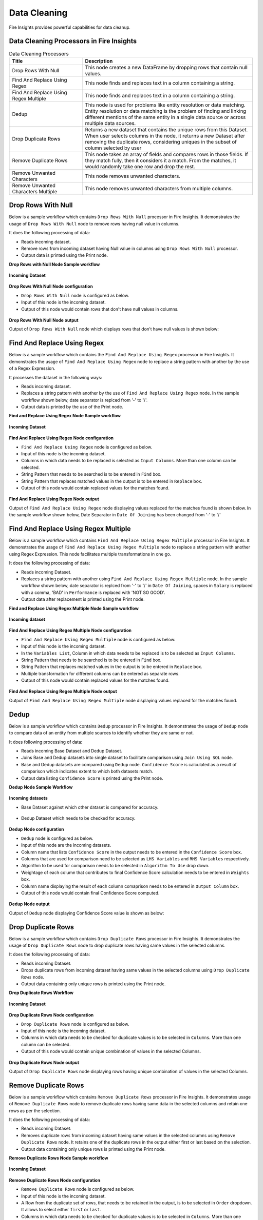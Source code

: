 Data Cleaning
==========

Fire Insights provides powerful capabilities for data cleanup.


Data Cleaning Processors in Fire Insights
----------------------------------------


.. list-table:: Data Cleaning Processors
   :widths: 30 70
   :header-rows: 1

   * - Title
     - Description
   * - Drop Rows With Null
     - This node creates a new DataFrame by dropping rows that contain null values.
   * - Find And Replace Using Regex
     - This node finds and replaces text in a column containing a string.
   * - Find And Replace Using Regex Multiple
     - This node finds and replaces text in a column containing a string.
   * - Dedup
     - This node is used for problems like entity resolution or data matching. Entity resolution or data matching is the problem of finding and linking different mentions of the same entity in a single data source or across multiple data sources.
   * - Drop Duplicate Rows
     - Returns a new dataset that contains the unique rows from this Dataset. When user selects columns in the node, it returns a new Dataset after removing the duplicate rows, considering uniques in the subset of column selected by user
   * - Remove Duplicate Rows
     - This node takes an array of fields and compares rows in those fields. If they match fully, then it considers it a match. From the matches, it would randomly take one row and drop the rest.
   * - Remove Unwanted Characters
     - This node removes unwanted characters.
   * - Remove Unwanted Characters Multiple
     - This node removes unwanted characters from multiple columns.
 

Drop Rows With Null
----------------------------------------

Below is a sample workflow which contains ``Drop Rows With Null`` processor in Fire Insights. It demonstrates the usage of ``Drop Rows With Null`` node to remove rows having null value in columns.

It does the following processing of data:

*	Reads incoming dataset.
*	Remove rows from incoming dataset having Null value in columns using ``Drop Rows With Null`` processor. 
* 	Output data is printed using the Print node.

**Drop Rows with Null Node Sample workflow**

.. figure:: ../../_assets/user-guide/data-preparation/datacleaning/droprowsnull-workflow.png
   :alt: datacleaning_userguide
   :width: 90%
   
**Incoming Dataset**

.. figure:: ../../_assets/user-guide/data-preparation/datacleaning/droprowsnull-incoming-dataset.png
   :alt: datacleaning_userguide
   :width: 90%

**Drop Rows With Null Node configuration**

*	``Drop Rows With Null`` node is configured as below.
*	Input of this node is the incoming dataset.
*	Output of this node would contain rows that don't have null values in columns.

.. figure:: ../../_assets/user-guide/data-preparation/datacleaning/droprowsnull-config.png
   :alt: datacleaning_userguide
   :width: 90%
   
**Drop Rows With Null Node output**

Output of ``Drop Rows With Null`` node which displays rows that don't have null values is shown below:

.. figure:: ../../_assets/user-guide/data-preparation/datacleaning/droprowsnull-printnode-output.png
   :alt: datacleaning_userguide
   :width: 90% 
   
   
Find And Replace Using Regex
----------------------------------------

Below is a sample workflow which contains the ``Find And Replace Using Regex`` processor in Fire Insights. It demonstrates the usage of ``Find And Replace Using Regex`` node to replace a string pattern with another by the use of a Regex Expression.

It processes the dataset in the following ways:

*	Reads incoming dataset.
*	Replaces a string pattern with another by the use of ``Find And Replace Using Regex`` node. In the sample workflow shown below, date separator is replced from '-' to '\/'. 
* 	Output data is printed by the use of the Print node.

**Find and Replace Using Regex Node Sample workflow**

.. figure:: ../../_assets/user-guide/data-preparation/datacleaning/fnrregex-workflow.png
   :alt: datacleaning_userguide
   :width: 90%
   
**Incoming Dataset**

.. figure:: ../../_assets/user-guide/data-preparation/datacleaning/fnrregex-incoming-dataset.png
   :alt: datacleaning_userguide
   :width: 90%

**Find And Replace Using Regex Node configuration**

*	``Find And Replace Using Regex`` node is configured as below.
*	Input of this node is the incoming dataset.
*	Columns in which data needs to be replaced is selected as ``Input Columns``. More than one column can be selected.
*	String Pattern that needs to be searched is to be entered in ``Find`` box.
*	String Pattern that replaces matched values in the output is to be entered in ``Replace`` box.
*	Output of this node would contain replaced values for the matches found.

.. figure:: ../../_assets/user-guide/data-preparation/datacleaning/fnrregex-config1.png
   :alt: datacleaning_userguide
   :width: 90%
   
.. figure:: ../../_assets/user-guide/data-preparation/datacleaning/fnrregex-config2.png
   :alt: datacleaning_userguide
   :width: 90%   
   
**Find And Replace Using Regex Node output**

Output of ``Find And Replace Using Regex`` node displaying values replaced for the matches found is shown below. In the sample workflow shown below, Date Separator in ``Date Of Joining`` has been changed from '-' to '\/'

.. figure:: ../../_assets/user-guide/data-preparation/datacleaning/fnrregex-printnode-output.png
   :alt: datacleaning_userguide
   :width: 90%    
   
Find And Replace Using Regex Multiple
----------------------------------------

Below is a sample workflow which contains ``Find And Replace Using Regex Multiple`` processor in Fire Insights. It demonstrates the usage of ``Find And Replace Using Regex Multiple`` node to replace a string pattern with another using Regex Expression. This node facilitates multiple transformations in one go.

It does the following processing of data:

*	Reads incoming Dataset.
*	Replaces a string pattern with another using ``Find And Replace Using Regex Multiple`` node. In the sample workflow shown below, date separator is replced from '-' to '\/' in ``Date Of Joining``, spaces in ``Salary`` is replaced with a comma, 'BAD' in ``Performance`` is replaced with 'NOT SO GOOD'.  
* 	Output data after replacement is printed using the Print node.

**Find and Replace Using Regex Multiple Node Sample workflow**

.. figure:: ../../_assets/user-guide/data-preparation/datacleaning/fnrregexmulti-workflow.png
   :alt: datacleaning_userguide
   :width: 90%
   
**Incoming dataset**

.. figure:: ../../_assets/user-guide/data-preparation/datacleaning/fnrregexmulti-incoming-dataset.png
   :alt: datacleaning_userguide
   :width: 90%

**Find And Replace Using Regex Multiple Node configuration**

*	``Find And Replace Using Regex Multiple`` node is configured as below.
*	Input of this node is the incoming dataset.
*	In the ``Variables List``, Column in which data needs to be replaced is to be selected as ``Input Columns``. 
*	String Pattern that needs to be searched is to be entered in ``Find`` box.
*	String Pattern that replaces matched values in the output is to be entered in ``Replace`` box.
*	Multiple transformation for different columns can be entered as separate rows.
*	Output of this node would contain replaced values for the matches found.

.. figure:: ../../_assets/user-guide/data-preparation/datacleaning/fnrregexmulti-config.png
   :alt: datacleaning_userguide
   :width: 90%
   
**Find And Replace Using Regex Multiple Node output**

Output of ``Find And Replace Using Regex Multiple`` node displaying values replaced for the matches found.

.. figure:: ../../_assets/user-guide/data-preparation/datacleaning/fnrregexmulti-printnode-output.png
   :alt: datacleaning_userguide
   :width: 90%       
   
Dedup
----------------------------------------

Below is a sample workflow which contains ``Dedup`` processor in Fire Insights. It demonstrates  the usage of ``Dedup`` node to compare data of an entity from multiple sources to identify whether they are same or not.

It does following processing of data:

*	Reads incoming Base Dataset and Dedup Dataset.
*	Joins Base and Dedup datasets into single dataset to facilitate comparison using ``Join Using SQL`` node.
*	Base and Dedup datasets are compared using ``Dedup`` node. ``Confidence Score`` is calculated as a result of comparison which indicates extent to which both datasets match.
* 	Output data listing ``Confidence Score`` is printed using  the Print node.

**Dedup Node Sample Workflow**


.. figure:: ../../_assets/user-guide/data-preparation/datacleaning/dedup-workflow.png
   :alt: datacleaning_userguide
   :width: 90%
   
**Incoming datasets**

*	Base Dataset against which other dataset is compared for accuracy.

.. figure:: ../../_assets/user-guide/data-preparation/datacleaning/dedup-incoming-dataset1.png
   :alt: datacleaning_userguide
   :width: 90%
   
*	Dedup Dataset which needs to be checked for accuracy.

.. figure:: ../../_assets/user-guide/data-preparation/datacleaning/dedup-incoming-dataset2.png
   :alt: datacleaning_userguide
   :width: 90%

**Dedup Node configuration**

*	``Dedup`` node is configured as below.
*	Input of this node are the incoming datasets.
*	Column name that lists ``Confidence Score`` in the output needs to be entered in the ``Confidence Score`` box.
*	Columns that are used for comparison need to be selected as ``LHS Variables`` and ``RHS Variables`` respectively. 
*	Algorithm to be used for comparison needs to be selected in ``Algorithm To Use`` drop down.
*	Weightage of each column that contributes to final Confidence Score calculation needs to be entered in ``Weights`` box.
*	Column name displaying the result of each column comaprison needs to be entered in ``Output Column`` box.
*	Output of this node would contain final Confidence Score computed.


.. figure:: ../../_assets/user-guide/data-preparation/datacleaning/dedup-config.png
   :alt: datacleaning_userguide
   :width: 90%
   
**Dedup Node output**

Output of ``Dedup`` node displaying Confidence Score value is shown as below:

.. figure:: ../../_assets/user-guide/data-preparation/datacleaning/dedup-printnode-output.png
   :alt: datacleaning_userguide
   :width: 90%       
   
Drop Duplicate Rows
----------------------------------------

Below is a sample workflow which contains ``Drop Duplicate Rows`` processor in Fire Insights. It demonstrates the usage of ``Drop Duplicate Rows`` node to drop duplicate rows having same values in the selected columns.

It does the following processing of data:

*	Reads incoming Dataset.
*	Drops duplicate rows from incoming dataset having same values in the selected columns using ``Drop Duplicate Rows`` node.
* 	Output data containing only unique rows is printed using the Print node.

**Drop Duplicate Rows Workflow**

.. figure:: ../../_assets/user-guide/data-preparation/datacleaning/dropduprows-workflow.png
   :alt: datacleaning_userguide
   :width: 90%
   
**Incoming Dataset**

.. figure:: ../../_assets/user-guide/data-preparation/datacleaning/dropduprows-incoming-dataset.png
   :alt: datacleaning_userguide
   :width: 90%

**Drop Duplicate Rows Node configuration**

*	``Drop Duplicate Rows`` node is configured as below.
*	Input of this node is the incoming dataset.
*	Columns in which data needs to be checked for duplicate values is to be selected in ``Columns``. More than one column can be selected.
*	Output of this node would contain unique combination of values in the selected Columns.

.. figure:: ../../_assets/user-guide/data-preparation/datacleaning/dropduprows-config.png
   :alt: datacleaning_userguide
   :width: 90%
   
**Drop Duplicate Rows Node output**

Output of ``Drop Duplicate Rows`` node displaying rows having unique combination of values in the selected Columns.

.. figure:: ../../_assets/user-guide/data-preparation/datacleaning/dropduprows-printnode-output.png
   :alt: datacleaning_userguide
   :width: 90%       
   
Remove Duplicate Rows
----------------------------------------

Below is a sample workflow which contains ``Remove Duplicate Rows`` processor in Fire Insights. It demonstrates usage of ``Remove Duplicate Rows`` node to remove duplicate rows having same data in the selected columns and retain one rows as per the selection.

It does the following processing of data:

*	Reads incoming Dataset.
*	Removes duplicate rows from incoming dataset having same values in the selected columns using ``Remove Duplicate Rows`` node. It retains one of the duplicate rows in the output either first or last based on the selection.
* 	Output data containing only unique rows is printed using the Print node.

**Remove Duplicate Rows Node Sample workflow**

.. figure:: ../../_assets/user-guide/data-preparation/datacleaning/remduprows-workflow.png
   :alt: datacleaning_userguide
   :width: 90%
   
**Incoming Dataset**

.. figure:: ../../_assets/user-guide/data-preparation/datacleaning/remduprows-incoming-dataset.png
   :alt: datacleaning_userguide
   :width: 90%

**Remove Duplicate Rows Node configuration**

*	``Remove Duplicate Rows`` node is configured as below.
*	Input of this node is the incoming dataset.
*	A Row from the duplicate set of rows, that needs to be retained in the output, is to be selected in ``Order`` dropdown. It allows to select either ``first`` or ``last``.
*	Columns in which data needs to be checked for duplicate values is to be selected in ``Columns``. More than one column can be selected.
*	Output of this node would contain unique combination of values in the selected Columns.

.. figure:: ../../_assets/user-guide/data-preparation/datacleaning/remduprows-config.png
   :alt: datacleaning_userguide
   :width: 90%
   
**Remove Duplicate Rows Node output**

Output of ``Remove Duplicate Rows`` node displaying rows having unique combination of values in the selected Columns is shown below:

.. figure:: ../../_assets/user-guide/data-preparation/datacleaning/remduprows-printnode-output.png
   :alt: datacleaning_userguide
   :width: 90%       
   
Remove Unwanted Characters
----------------------------------------

Below is a sample workflow which contains ``Remove Unwanted Characters`` processor in Fire Insights. It demonstrates the usage of ``Remove Unwanted Characters`` node to remove White Spaces, Letters, Digits, Signs and Commas from the selected columns.

It does the following processing of data:

*	Reads incoming Dataset.
*	Removes White Spaces, Letters, Digits, Signs and Commas from the selected columns using ``Remove Unwanted Characters`` node. 
* 	Output data containing transformed data is printed using the Print node.

**Remove Unwanted Characters Sample workflow**

.. figure:: ../../_assets/user-guide/data-preparation/datacleaning/remunwantedchr-workflow.png
   :alt: datacleaning_userguide
   :width: 90%
   
**Incoming Dataset**

.. figure:: ../../_assets/user-guide/data-preparation/datacleaning/remunwantedchr-incoming-dataset.png
   :alt: datacleaning_userguide
   :width: 90%

**Remove Unwanted Characters Node configuration**

*	``Remove Unwanted Characters`` node is configured as below.
*	Input of this node is the incoming dataset.
*	Columns from which unwanted characters need to be removed are to be selected in ``Input Columns`` list.
*	Based on the requirement of character removal, White Spaces, Letters, Digits, Signs and Commas dropdown need to be selected as ``True``.
*	Output of this node would contain transformed data based on the selection.

.. figure:: ../../_assets/user-guide/data-preparation/datacleaning/remunwantedchr-config1.png
   :alt: datacleaning_userguide
   :width: 90%
   
.. figure:: ../../_assets/user-guide/data-preparation/datacleaning/remunwantedchr-config2.png
   :alt: datacleaning_userguide
   :width: 90%
   
**Remove Unwanted Characters Node output**

Output of ``Remove Unwanted Characters`` node displaying transformed data after removal of selected characters from selected columns is shown below:

.. figure:: ../../_assets/user-guide/data-preparation/datacleaning/remunwantedchr-printnode-output.png
   :alt: datacleaning_userguide
   :width: 90%       
   
Remove Unwanted Characters Multiple
----------------------------------------

Below is a sample workflow which contains ``Remove Unwanted Characters Multiple`` processor in Fire Insights. It demonstrates  the usage of ``Remove Unwanted Characters Multiple`` node to remove White Spaces, Letters, Digits, Signs and Commas from the selected columns. This node can be configured to remove different set of characters for different columns in one go.

It does the following processing of data:

*	Reads incoming dataset.
*	Removes White Spaces, Letters, Digits, Signs and Commas from the selected columns using ``Remove Unwanted Characters Multiple`` node. Different columns are configured to remove different set of characters.
* 	Output data containing transformed data is printed using  the Print node.

**Remove Unwanted Characters Multiple Sample workflow**

.. figure:: ../../_assets/user-guide/data-preparation/datacleaning/remunwantedchrmul-workflow.png
   :alt: datacleaning_userguide
   :width: 90%
   
**Incoming Dataset**

.. figure:: ../../_assets/user-guide/data-preparation/datacleaning/remunwantedchrmul-incoming-dataset.png
   :alt: datacleaning_userguide
   :width: 90%

**Remove Unwanted Characters Multiple Node configuration**

*	``Remove Unwanted Characters Multiple`` node is configured as below.
*	Input of this node is the incoming dataset.
*	In the ``Variables List``, columns from which unwanted characters need to be removed are to be selected in ``Input Columns`` list.
*	Based on the requirement of character removal, White Spaces, Letters, Digits, Signs and Commas dropdown need to be selected as ``True``.
*	Multiple transformations for different columns can be added as separate rows.
*	Output of this node would contain transformed data based on the selection.

.. figure:: ../../_assets/user-guide/data-preparation/datacleaning/remunwantedchrmul-config.png
   :alt: datacleaning_userguide
   :width: 90%
   
**Remove Unwanted Characters Multiple Node output**

Output of ``Remove Unwanted Characters Multiple`` node displaying transformed data after removal of selected characters from selected columns is shown below:

.. figure:: ../../_assets/user-guide/data-preparation/datacleaning/remunwantedchrmul-printnode-output.png
   :alt: datacleaning_userguide
   :width: 90%       
